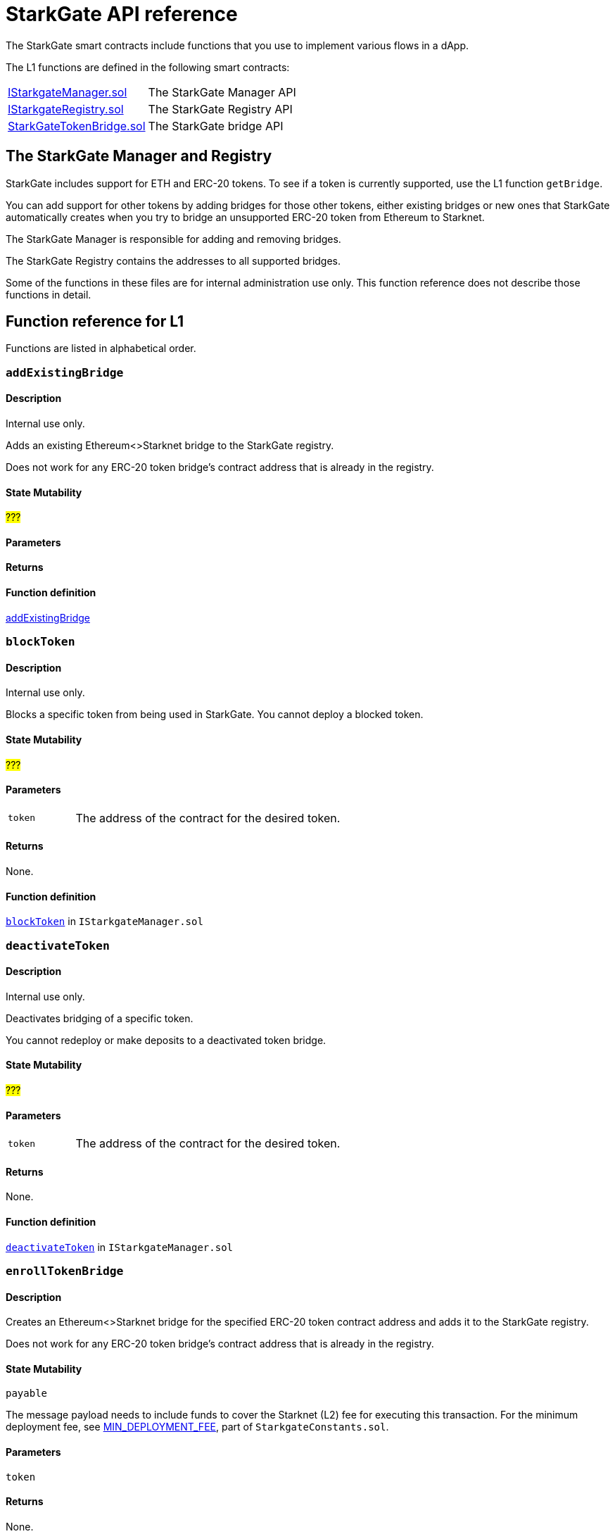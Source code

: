 [id="StarkGate_function_reference"]
= StarkGate API reference

The StarkGate smart contracts include functions that you use to implement various flows in a dApp.

The L1 functions are defined in the following smart contracts:

[horizontal,labelwidth="20"]
link:https://github.com/starkware-libs/starkgate/blob/dev/src/solidity/IStarkgateManager.sol[IStarkgateManager.sol]:: The StarkGate Manager API
link:https://github.com/starkware-libs/starkgate/blob/dev/src/solidity/IStarkgateRegistry.sol[IStarkgateRegistry.sol]:: The StarkGate Registry API
link:https://github.com/starkware-libs/starkgate/blob/dev/src/solidity/StarknetTokenBridge.sol[StarkGateTokenBridge.sol]:: The StarkGate bridge API

== The StarkGate Manager and Registry

StarkGate includes support for ETH and ERC-20 tokens. To see if a token is currently supported, use the L1 function `getBridge`.

// Ask Dan if he can add a feature that shows all currently supported ERC-20 tokens.

You can add support for other tokens by adding bridges for those other tokens, either existing bridges or new ones that StarkGate automatically creates when you try to bridge an unsupported ERC-20 token from Ethereum to Starknet.

The StarkGate Manager is responsible for adding and removing bridges.

The StarkGate Registry contains the addresses to all supported bridges.


Some of the functions in these files are for internal administration use only. This function reference does not describe those functions in detail.

== Function reference for L1

Functions are listed in alphabetical order.

[#addExistingBridge]
=== `addExistingBridge`

[discrete]
==== Description
Internal use only.

Adds an existing Ethereum<>Starknet bridge to the StarkGate registry.

Does not work for any ERC-20 token bridge's contract address that is already in the registry.

[discrete]
==== State Mutability

#???#

[discrete]
==== Parameters

[horizontal,labelwidth=20]

[discrete]
==== Returns

[discrete]
==== Function definition

link:https://github.com/starkware-libs/starkgate/blob/7b967dd0db1019e91b1efb5e530fdef9f025e538/src/solidity/IStarkgateManager.sol#L14C14-L14C31[addExistingBridge]


[#blockToken]
=== `blockToken`

[discrete]
==== Description

Internal use only.

Blocks a specific token from being used in StarkGate. You cannot deploy a blocked token.

[discrete]
==== State Mutability

#???#

[discrete]
==== Parameters

[horizontal,labelwidth=20]
`token`:: The address of the contract for the desired token.

[discrete]
==== Returns

None.

[discrete]
==== Function definition

link:https://github.com/starkware-libs/starkgate/blob/f060fd5d1ca49a0014dbcb0777a0c084c12f41d2/src/solidity/IStarkgateManager.sol#L26[`blockToken`] in `IStarkgateManager.sol`




[#deactivateToken]
=== `deactivateToken`

[discrete]
==== Description

Internal use only.

Deactivates bridging of a specific token.

You cannot redeploy or make deposits to a deactivated token bridge.

[discrete]
==== State Mutability

#???#

[discrete]
==== Parameters

[horizontal,labelwidth=20]
`token`:: The address of the contract for the desired token.

[discrete]
==== Returns

None.

[discrete]
==== Function definition

link:https://github.com/starkware-libs/starkgate/blob/f060fd5d1ca49a0014dbcb0777a0c084c12f41d2/src/solidity/IStarkgateManager.sol#L20C20-L20C20[`deactivateToken`] in `IStarkgateManager.sol`



[#enrollTokenBridge]
=== `enrollTokenBridge`

[discrete]
==== Description

Creates an Ethereum<>Starknet bridge for the specified ERC-20 token contract address and adds it to the StarkGate registry.

Does not work for any ERC-20 token bridge's contract address that is already in the registry.

[discrete]
==== State Mutability

`payable`

The message payload needs to include funds to cover the Starknet (L2) fee for executing this transaction. For the minimum deployment fee, see link:https://github.com/starkware-libs/starkgate/blob/f060fd5d1ca49a0014dbcb0777a0c084c12f41d2/src/solidity/StarkgateConstants.sol#L22[MIN_DEPLOYMENT_FEE], part of `StarkgateConstants.sol`.

[discrete]
==== Parameters

[horizontal,labelwidth=20]

`token`

[discrete]
==== Returns

None.

[discrete]
==== Function definition

link:https://github.com/starkware-libs/starkgate/blob/f060fd5d1ca49a0014dbcb0777a0c084c12f41d2/src/solidity/IStarkgateManager.sol#L31C40-L31C45[enrollTokenBridge]

[#getRegistry]
=== `getRegistry`

[discrete]
==== Description

Internal use only.

Returns the address of the StarkGate Registry contract.

Only the Manager uses this function.

[discrete]
==== State Mutability

`view`

[discrete]
==== Parameters

None

[discrete]
==== Returns

The address of the Registry contract.

[discrete]
==== Function definition

link:https://github.com/starkware-libs/starkgate/blob/7b967dd0db1019e91b1efb5e530fdef9f025e538/src/solidity/IStarkgateManager.sol#L8C14-L8C14[getRegistry]


[#isServicingToken]
=== `isServicingToken`

[discrete]
==== Description

Checks whether the calling contract is currently providing a service for the specified token.

If `true`, or if `isServicingToken` is not implemented, this function fails and the entire transaction is reverted.

You need to include a function in your bridge that implements `isServicingToken` to check if the bridge is currently servicing any transactions.

[discrete]
==== State Mutability

`view`

[discrete]
==== Parameters

[horizontal,labelwidth=20]
`token`:: The address of the contract for the desired token.

[discrete]
==== Returns

[horizontal,labelwidth=20]
`true`:: The calling contract is currently providing a service for the token.
`false:: The calling contract is not currently providing a service for the token.

[discrete]
==== Example

In this example, the function `onlyServicingToken` implements the `isServicingToken` API to check if the specified token is currently being serviced. If `isServicingToken` returns `false`,  it outputs `TOKEN_NOT_SERVICED`.

[source,solidity]
----
    modifier onlyServicingToken(address token) {
        require(isServicingToken(token), "TOKEN_NOT_SERVICED");
        _;
    }
----

[discrete]
==== Function definition

link:https://github.com/starkware-libs/starkgate/blob/f060fd5d1ca49a0014dbcb0777a0c084c12f41d2/src/solidity/IStarkgateService.sol#L9C14-L9C30[isServicingToken] in `IStarkgateService.sol`.



[#selfRemove]
=== `selfRemove`

[discrete]
==== Description

Use this function to remove enlisting of a specific token bridge from the registry.

The bridge must implement the `isServicingToken` function. For more information, see xref:#isServicingToken[`isServicingToken`]).

If you don’t implement `isServicingToken`, or if it returns `true`, this function fails and the entire transaction is reverted.

[discrete]
==== State Mutability

`view`

[discrete]
==== Parameters

[horizontal,labelwidth=20]
`token`:: The address of the token bridge contract to remove.

[discrete]
==== Returns

None.

[discrete]
==== Function definition

link:[function_name]






=== `name`

[discrete]
==== Description

[discrete]
==== State Mutability

[discrete]
==== Parameters

[horizontal,labelwidth=20]

[discrete]
==== Returns

[discrete]
==== Function definition

link:[function_name]



=== `name`

[discrete]
==== Description

[discrete]
==== State Mutability

[discrete]
==== Parameters

[horizontal,labelwidth=20]

[discrete]
==== Returns

[discrete]
==== Function definition

link:[function_name]


